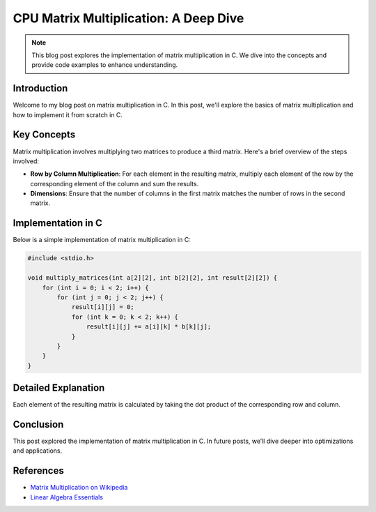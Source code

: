.. _matrix-multiplication:

CPU Matrix Multiplication: A Deep Dive
======================================

.. note:: This blog post explores the implementation of matrix multiplication in C. We dive into the concepts and provide code examples to enhance understanding.

Introduction
------------

Welcome to my blog post on matrix multiplication in C. In this post, we'll explore the basics of matrix multiplication and how to implement it from scratch in C.

Key Concepts
------------

Matrix multiplication involves multiplying two matrices to produce a third matrix. Here's a brief overview of the steps involved:

- **Row by Column Multiplication**: For each element in the resulting matrix, multiply each element of the row by the corresponding element of the column and sum the results.
- **Dimensions**: Ensure that the number of columns in the first matrix matches the number of rows in the second matrix.

Implementation in C
-------------------

Below is a simple implementation of matrix multiplication in C:

.. code-block:: c

   #include <stdio.h>

   void multiply_matrices(int a[2][2], int b[2][2], int result[2][2]) {
       for (int i = 0; i < 2; i++) {
           for (int j = 0; j < 2; j++) {
               result[i][j] = 0;
               for (int k = 0; k < 2; k++) {
                   result[i][j] += a[i][k] * b[k][j];
               }
           }
       }
   }

Detailed Explanation
--------------------

Each element of the resulting matrix is calculated by taking the dot product of the corresponding row and column.

Conclusion
----------

This post explored the implementation of matrix multiplication in C. In future posts, we’ll dive deeper into optimizations and applications.

References
----------

- `Matrix Multiplication on Wikipedia <https://en.wikipedia.org/wiki/Matrix_multiplication>`_
- `Linear Algebra Essentials <https://www.khanacademy.org/math/linear-algebra>`_
